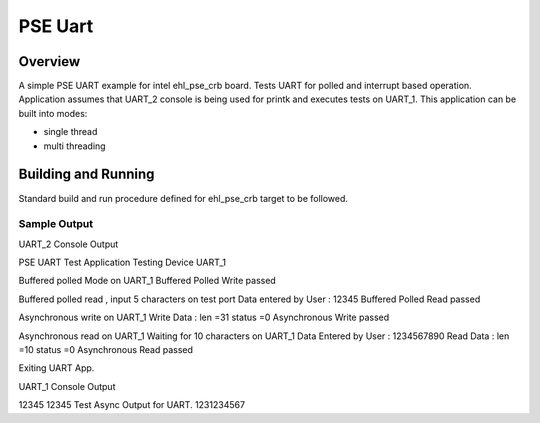 .. _pse_uart:

PSE Uart
###########

Overview
********
A simple PSE UART  example for intel ehl_pse_crb board.
Tests UART for polled and interrupt based operation.
Application assumes that UART_2 console is being used for printk and
executes tests on UART_1.
This application can be built into modes:

* single thread
* multi threading

Building and Running
********************
Standard build and run procedure defined for ehl_pse_crb target to be
followed.

Sample Output
=============
UART_2 Console Output

PSE UART Test Application
Testing Device UART_1

Buffered polled Mode on UART_1
Buffered Polled Write passed
 
Buffered polled read , input 5 characters on test port
Data entered by User : 12345
Buffered Polled Read passed

Asynchronous write on UART_1
Write Data : len =31  status =0
Asynchronous Write passed
 
Asynchronous read on UART_1
Waiting for 10 characters on UART_1
Data Entered by User : 1234567890
Read Data : len =10  status =0
Asynchronous Read passed

Exiting UART App.

UART_1 Console Output

12345
12345
Test Async Output for UART.
1231234567

.. code-block:: console
